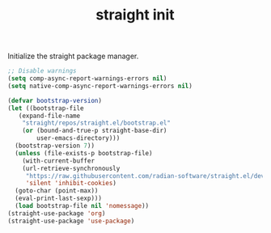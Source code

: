 #+TITLE: straight init

Initialize the straight package manager.
#+BEGIN_SRC emacs-lisp
  ;; Disable warnings
  (setq comp-async-report-warnings-errors nil)
  (setq native-comp-async-report-warnings-errors nil)

  (defvar bootstrap-version)
  (let ((bootstrap-file
	 (expand-file-name
	  "straight/repos/straight.el/bootstrap.el"
	  (or (bound-and-true-p straight-base-dir)
	      user-emacs-directory)))
	(bootstrap-version 7))
    (unless (file-exists-p bootstrap-file)
      (with-current-buffer
	  (url-retrieve-synchronously
	   "https://raw.githubusercontent.com/radian-software/straight.el/develop/install.el"
	   'silent 'inhibit-cookies)
	(goto-char (point-max))
	(eval-print-last-sexp)))
    (load bootstrap-file nil 'nomessage))
  (straight-use-package 'org)
  (straight-use-package 'use-package)
#+END_SRC

#+RESULTS:

